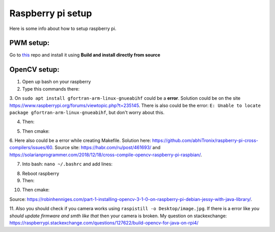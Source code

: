 Raspberry pi setup
======================================

Here is some info about how to setup raspberry pi.

PWM setup:
^^^^^^^^^^^^^^^^^^^^^^^

Go to `this <https://github.com/sarfata/pi-blaster>`__  repo and install it using **Build and install directly from source**

OpenCV setup:
^^^^^^^^^^^^^^^^^^^^^^^

1. Open up bash on your raspberry  
  
2. Type this commands there:  
  
.. code-block:: bash
	:linenos:

	sudo apt update
	sudo apt upgrade
	sudo apt-get update
	sudo apt-get upgrade

	sudo dpkg --add-architecture armhf
	sudo apt update
	sudo apt install qemu-user-static

	sudo apt install libgtk-3-dev:armhf libcanberra-gtk3-dev:armhf

	sudo apt install libtiff-dev:armhf zlib1g-dev:armhf
	sudo apt install libjpeg-dev:armhf libpng-dev:armhf
	sudo apt install libavcodec-dev:armhf libavformat-dev:armhf libswscale-dev:armhf libv4l-dev:armhf
	sudo apt-get install libxvidcore-dev:armhf libx264-dev:armhf

	sudo apt install crossbuild-essential-armhf
	sudo apt install gfortran-arm-linux-gnueabihf

	sudo apt install cmake git pkg-config wget

3. On ``sudo apt install gfortran-arm-linux-gnueabihf`` could be a **error**. Solution could be on the site https://www.raspberrypi.org/forums/viewtopic.php?t=235145. 
There is also could be the error: ``E: Unable to locate package gfortran-arm-linux-gnueabihf``, but don't worry about this.

.. code-block:: bash
	:linenos:

	# So according to this howto what you did is:	
	$ sudo su
	$ apt-cache madison hostapd
   	 hostapd | 2:2.6-21~bpo9~rpt1 | http://archive.raspberrypi.org/debian stretch/main armhf Packages
   	 hostapd | 2:2.4-1+deb9u2 | http://raspbian.raspberrypi.org/raspbian stretch/main armhf Packages
	$ apt-get install hostapd=2:2.4-1+deb9u2 -V

	# I fogot, you would like to prevent future update with:
	$ apt-mark hold hostapd

	# And remove the directive later with:
	$ apt-mark unhold hostapd

	# IF THERE IS STILL THE ERROR TRY UPPER AFTER BELOW

	# The fix for me is to edit /etc/default/hostapd and set DAEMON_CONF="/etc/hostapd/hostapd.conf"

	# hostapd FILE COULD NOT BE THERE SO CREATE IT THEN

	# I found the problem by adding:
	logger_syslog=-1

	# to the
	/etc/hostapd/hostapd.conf

	# file. Then running
	sudo cat /var/log/syslog | grep hostapd 

	# to see the error messages.

	# THIS SHOULD HELP

4. Then:  
  
.. code-block:: bash
	:linenos:

	cd ~
	mkdir opencv_all && cd opencv_all
	wget -O opencv.tar.gz https://github.com/opencv/opencv/archive/4.4.0.tar.gz
	tar xf opencv.tar.gz
	wget -O opencv_contrib.tar.gz https://github.com/opencv/opencv_contrib/archive/4.4.0.tar.gz
	tar xf opencv_contrib.tar.gz

	export PKG_CONFIG_PATH=/usr/lib/arm-linux-gnueabihf/pkgconfig:/usr/share/pkgconfig
	export PKG_CONFIG_LIBDIR=/usr/lib/arm-linux-gnueabihf/pkgconfig:/usr/share/pkgconfig

	cd opencv-4.4.0
	mkdir build && cd build

5. Then cmake:

.. code-block:: bash
	:linenos:

	cmake -D CMAKE_BUILD_TYPE=RELEASE \
	-D CMAKE_INSTALL_PREFIX=/opt/opencv-4.4.0 \
	-D CMAKE_TOOLCHAIN_FILE=../platforms/linux/arm-gnueabi.toolchain.cmake \
	-D OPENCV_EXTRA_MODULES_PATH=~/opencv_all/opencv_contrib-4.4.0/modules \
	-D OPENCV_ENABLE_NONFREE=ON \
	-D ENABLE_NEON=ON \
	-D ENABLE_VFPV3=ON \
	-D BUILD_TESTS=OFF \
	-D BUILD_DOCS=OFF \
	-D BUILD_EXAMPLES=OFF ..

.. code-block:: bash
	:linenos:

	make -j16

.. code-block:: bash
	:linenos:

	sudo make install/strip

6. Here also could be a error while creating Makefile. Solution here: https://github.com/abhiTronix/raspberry-pi-cross-compilers/issues/60. 
Source site: https://habr.com/ru/post/461693/ and https://solarianprogrammer.com/2018/12/18/cross-compile-opencv-raspberry-pi-raspbian/.

7. Into bash: ``nano ~/.bashrc`` and add lines:

.. code-block:: bash
	:linenos:
	
	export ANT_HOME=/usr/share/ant/
	export PATH=${PATH}:${ANT_HOME}/bin
	export JAVA_HOME=/usr/lib/jvm/java-11-openjdk-armhf/
	export PATH=$PATH:$JAVA_HOME/bin

8. Reboot raspberry

9. Then:

.. code-block:: bash
	:linenos:

	cd ~
	mkdir opencv_r && cd opencv_r
	wget https://codeload.github.com/Itseez/opencv/zip/4.4.0
	mv 4.4.0 opencv.zip
	unzip opencv.zip 
	cd opencv-4.4.0/
	mkdir build && cd build

10. Then cmake:

.. code-block:: bash
	:linenos:

	cmake -D CMAKE_BUILD_TYPE=RELEASE \
	-D OPENCV_EXTRA_MODULES_PATH=/home/pi/opencv_all/opencv_contrib-4.4.0/modules \
	-D JAVA_INCLUDE_PATH=$JAVA_HOME/include \
	-D CMAKE_TOOLCHAIN_FILE=../platforms/linux/arm-gnueabi.toolchain.cmake \
	-D JAVA_AWT_LIBRARY=$JAVA_HOME/jre/lib/amd64/libawt.so \
	-D JAVA_JVM_LIBRARY=$JAVA_HOME/jre/lib/arm/server/libjvm.so \
	-D CMAKE_INSTALL_PREFIX=/usr/local ..

.. code-block:: bash
	:linenos:

	make
	sudo make install

Source: https://robinhenniges.com/part-1-installing-opencv-3-1-0-on-raspberry-pi-debian-jessy-with-java-library/.

11. Also you should check if you camera works using ``raspistill -o Desktop/image.jpg``. 
If there is a error like *you should update firmware and smth like that* then your camera is broken. 
My question on stackexchange: https://raspberrypi.stackexchange.com/questions/127622/build-opencv-for-java-on-rpi4/